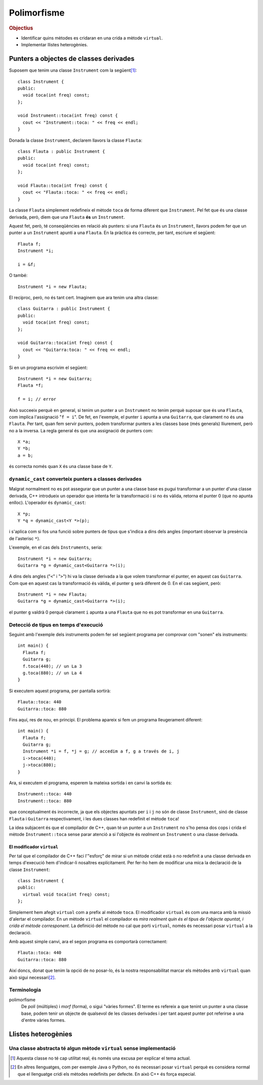
.. tema:: poli

==============
Polimorfisme
==============

.. rubric:: Objectius

- Identificar quins mètodes es cridaran en una crida a mètode ``virtual``.

- Implementar llistes heterogènies.

.. El punter ``this``
.. ==================
.. .. Un buen ejemplo donde necesitas esto? Que no sea Qt?

Punters a objectes de classes derivades
=======================================

Suposem que tenim una classe ``Instrument`` com la següent\ [1]_::

  class Instrument {
  public:
    void toca(int freq) const;
  };
  
  void Instrument::toca(int freq) const {
    cout << "Instrument::toca: " << freq << endl;
  }

Donada la classe ``Instrument``, declarem llavors la classe ``Flauta``::

  class Flauta : public Instrument {
  public:
    void toca(int freq) const;
  };
  
  void Flauta::toca(int freq) const {
    cout << "Flauta::toca: " << freq << endl;
  }

La classe ``Flauta`` simplement redefineix el mètode ``toca`` de forma diferent
que ``Instrument``. Pel fet que és una classe derivada, però, diem que
una ``Flauta`` **és** un ``Instrument``.

Aquest fet, però, té conseqüències en relació als punters: si una
``Flauta`` és un ``Instrument``, llavors podem fer que un punter a un
``Instrument`` apunti a una ``Flauta``. En la pràctica és correcte,
per tant, escriure el següent::

  Flauta f;
  Instrument *i;
  
  i = &f;

O també::

  Instrument *i = new Flauta;

El recíproc, però, no és tant cert. Imaginem que ara tenim una altra
classe::

  class Guitarra : public Instrument {
  public:
    void toca(int freq) const;
  };
  
  void Guitarra::toca(int freq) const {
    cout << "Guitarra:toca: " << freq << endl;
  }

Si en un programa escrivim el següent::

  Instrument *i = new Guitarra;
  Flauta *f;
  
  f = i; // error

Això succeeix perquè en general, si tenim un punter a un
``Instrument`` no tenim perquè suposar que és una ``Flauta``, com
implica l'assignació "``f = i``". De fet, en l'exemple, el punter
``i`` apunta a una ``Guitarra``, que clarament no és una
``Flauta``. Per tant, quan fem servir punters, podem transformar
punters a les classes base (més generals) lliurement, però no a la
inversa. La regla general és que una assignació de punters com::

  X *a;
  Y *b;
  a = b;

és correcta només quan ``X`` és una classe base de ``Y``.

.. exercici::

   Suposant les declaracions següents::

     class A { ... };
     class B : public A { ... };
     class C : public A { ... };
     class D : public C { ... };
     class E : public C { ... };

   indica quines instruccions són incorrectes::
    
     A *x = new B;
     B *y = new C;
     B *z = x;
     C *t = new A;
     D *u = new E;
     E *v = t;
     B *w = y;

``dynamic_cast`` converteix punters a classes derivades
-------------------------------------------------------

Malgrat normalment no es pot assegurar que un punter a una classe base
es pugui transformar a un punter d'una classe derivada, C++ introdueix
un operador que intenta fer la transformació i si no és vàlida,
retorna el punter 0 (que no apunta enlloc). L'operador és ``dynamic_cast``::
  
  X *p;
  Y *q = dynamic_cast<Y *>(p);

i s'aplica com si fos una funció sobre punters de tipus que s'indica a
dins dels angles (important observar la presència de l'asterisc
``*``).

L'exemple, en el cas dels ``Instruments``, seria::

  Instrument *i = new Guitarra;
  Guitarra *g = dynamic_cast<Guitarra *>(i);

A dins dels angles ("``<``" i "``>``") hi va la classe derivada a la
que volem transformar el punter, en aquest cas ``Guitarra``. Com que en
aquest cas la transformació és vàlida, el punter ``g`` serà diferent
de 0. En el cas següent, però::

  Instrument *i = new Flauta;
  Guitarra *g = dynamic_cast<Guitarra *>(i);

el punter ``g`` valdrà 0 perquè clarament ``i`` apunta a una
``Flauta`` que no es pot transformar en una ``Guitarra``.

Detecció de tipus en temps d'execució
-------------------------------------

Seguint amb l'exemple dels instruments podem fer sel següent programa
per comprovar com "sonen" els instruments::

  int main() {
    Flauta f;
    Guitarra g;
    f.toca(440); // un La 3
    g.toca(880); // un La 4
  }

Si executem aquest programa, per pantalla sortirà::

  Flauta::toca: 440
  Guitarra::toca: 880

Fins aquí, res de nou, en principi. El problema apareix si fem un
programa lleugerament diferent::

  int main() {
    Flauta f;
    Guitarra g;
    Instrument *i = f, *j = g; // accedim a f, g a través de i, j
    i->toca(440);
    j->toca(880);
  }

Ara, si executem el programa, esperem la mateixa sortida i en
canvi la sortida és::

  Instrument::toca: 440
  Instrument::toca: 880

que conceptualment és incorrecte, ja que els objectes apuntats per
``i`` i ``j`` no són de classe ``Instrument``, sinó de classe
``Flauta`` i ``Guitarra`` respectivament, i les dues classes han
redefinit el mètode ``toca``!

La idea subjacent és que el compilador de C++, quan té un punter a un
``Instrument`` no s'ho pensa dos cops i crida el mètode
``Instrument::toca`` sense parar atenció a si l'objecte és *realment*
un ``Instrument`` o una classe derivada.

El modificador ``virtual``
""""""""""""""""""""""""""

Per tal que el compilador de C++ faci l'"esforç" de mirar si un mètode
cridat està o no redefinit a una classe derivada en temps d'execució
hem d'indicar-li nosaltres explícitament. Per fer-ho hem de modificar
una mica la declaració de la classe ``Instrument``::

  class Instrument {
  public:
    virtual void toca(int freq) const;
  };

Simplement hem afegit ``virtual`` com a prefix al mètode ``toca``. El
modificador ``virtual`` és com una marca amb la missió d'alertar el
compilador. En un mètode ``virtual`` el compilador es *mira realment
quin és el tipus de l'objecte apuntat, i crida el mètode
corresponent*.  La definició del mètode no cal que porti
``virtual``, només és necessari posar ``virtual`` a la declaració.

Amb aquest simple canvi, ara el segon programa es comportarà correctament::

  Flauta::toca: 440
  Guitarra::toca: 880

Així doncs, donat que tenim la opció de no posar-lo, és la nostra
responsabilitat marcar els mètodes amb ``virtual`` quan això sigui
necessari\ [2]_.

.. exercici::

   Determina la sortida d'aquest programa:

   .. literalinclude:: ../src/Polimorfisme/exercici_virtual.cc
      :start-after: <<<
      :end-before: >>>


Terminologia
------------

polimorfisme 
  De *poli* (múltiples) i *morf* (forma), o sigui "vàries formes". El
  terme es refereix a que tenint un punter a una classe base, podem
  tenir un objecte de qualsevol de les classes derivades i per tant
  aquest punter pot referirse a una d'entre vàries formes.

Llistes heterogènies
====================

.. Aplicación de la técnica de funciones virtuales a programas donde
.. tienes un bucle que invoca diferentes métodos en función del objeto.

.. Otro ejemplo donde aparece el problema de qué poner en la
.. implementación de la case base, porque no tiene sentido.

Una classe abstracta té algun mètode ``virtual`` sense implementació
--------------------------------------------------------------------

.. basta con poner "= 0" en la declaración para decir que no tiene implementación.

.. Refinamos la técnica para incluir el caso que la clase base no
.. tiene implementación lógica, sólo las clases derivadas tienen sentido.

.. [1] Aquesta classe no té cap utilitat real, és només una excusa per
       explicar el tema actual.

.. [2] En altres llenguatges, com per exemple Java o Python, no és
       necessari posar ``virtual`` perquè es considera normal que el
       llenguatge cridi els mètodes redefinits per defecte. En això
       C++ és força especial.
